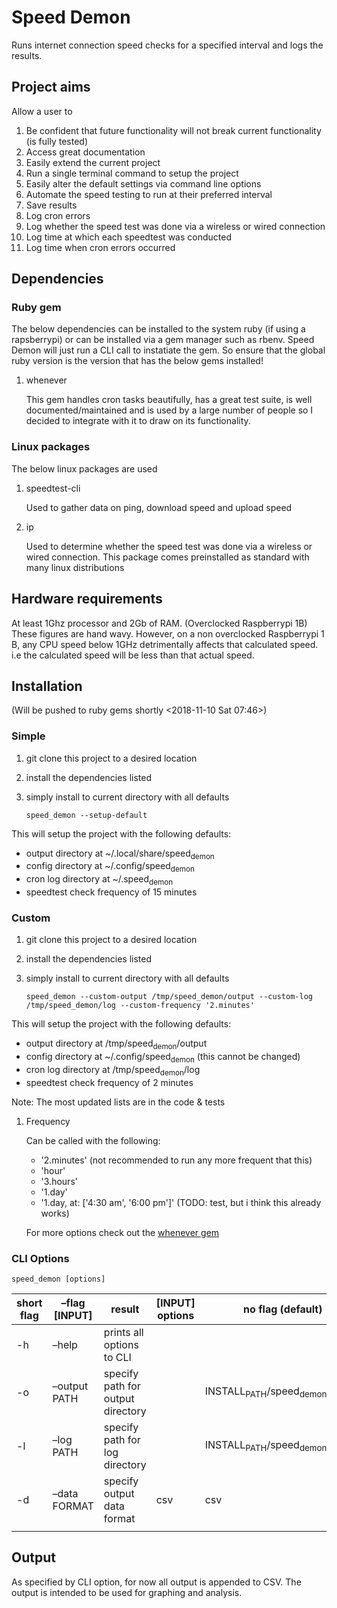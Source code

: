 * Speed Demon
Runs internet connection speed checks for a specified interval and logs the results.

** Project aims
Allow a user to
1. Be confident that future functionality will not break current functionality (is fully tested)
2. Access great documentation
3. Easily extend the current project
4. Run a single terminal command to setup the project
5. Easily alter the default settings via command line options
6. Automate the speed testing to run at their preferred interval
7. Save results
8. Log cron errors
9. Log whether the speed test was done via a wireless or wired connection
10. Log time at which each speedtest was conducted
11. Log time when cron errors occurred

** Dependencies
*** Ruby gem
    The below dependencies can be installed to the system ruby (if using a rapsberrypi) or can be installed via a gem manager such as rbenv. Speed Demon will just run a CLI call to instatiate the gem. So ensure that the global ruby version is the version that has the below gems installed! 
**** whenever
     This gem handles cron tasks beautifully, has a great test suite, is well documented/maintained and is used by a large number of people so I decided to integrate with it to draw on its functionality.
*** Linux packages
The below linux packages are used 
**** speedtest-cli
Used to gather data on ping, download speed and upload speed
**** ip
Used to determine whether the speed test was done via a wireless or wired connection. This package comes preinstalled as standard with many linux distributions
** Hardware requirements
At least 1Ghz processor and 2Gb of RAM. (Overclocked Raspberrypi 1B)
These figures are hand wavy. 
However, on a non overclocked Raspberrypi 1 B, any CPU speed below 1GHz detrimentally affects that calculated speed. 
i.e the calculated speed will be less than that actual speed.

** Installation
(Will be pushed to ruby gems shortly <2018-11-10 Sat 07:46>)
*** Simple
1. git clone this project to a desired location
2. install the dependencies listed
3. simply install to current directory with all defaults
   : speed_demon --setup-default

This will setup the project with the following defaults:
- output directory at ~/.local/share/speed_demon
- config directory at ~/.config/speed_demon
- cron log directory at ~/.speed_demon
- speedtest check frequency of 15 minutes

*** Custom
1. git clone this project to a desired location
2. install the dependencies listed
3. simply install to current directory with all defaults
   : speed_demon --custom-output /tmp/speed_demon/output --custom-log /tmp/speed_demon/log --custom-frequency '2.minutes'

This will setup the project with the following defaults:
- output directory at /tmp/speed_demon/output
- config directory at ~/.config/speed_demon (this cannot be changed)
- cron log directory at /tmp/speed_demon/log
- speedtest check frequency of 2 minutes

Note: The most updated lists are in the code & tests
**** Frequency
Can be called with the following:
- '2.minutes' (not recommended to run any more frequent that this)
- 'hour'
- '3.hours'
- '1.day'
- '1.day, at: ['4:30 am', '6:00 pm']' (TODO: test, but i think this already works)

For more options check out the [[https://github.com/javan/whenever][whenever gem]]

*** CLI Options
: speed_demon [options]

|------------+----------------+-----------------------------------+-----------------+---------------------------------|
| short flag | --flag [INPUT] | result                            | [INPUT] options | no flag (default)               |
|------------+----------------+-----------------------------------+-----------------+---------------------------------|
| -h         | --help         | prints all options to CLI         |                 |                                 |
| -o         | --output PATH  | specify path for output directory |                 | INSTALL_PATH/speed_demon/output |
| -l         | --log PATH     | specify path for log directory    |                 | INSTALL_PATH/speed_demon/log    |
| -d         | --data FORMAT  | specify output data format        | csv             | csv                             |
|            |                |                                   |                 |                                 |

** Output
As specified by CLI option, for now all output is appended to CSV. 
The output is intended to be used for graphing and analysis.

